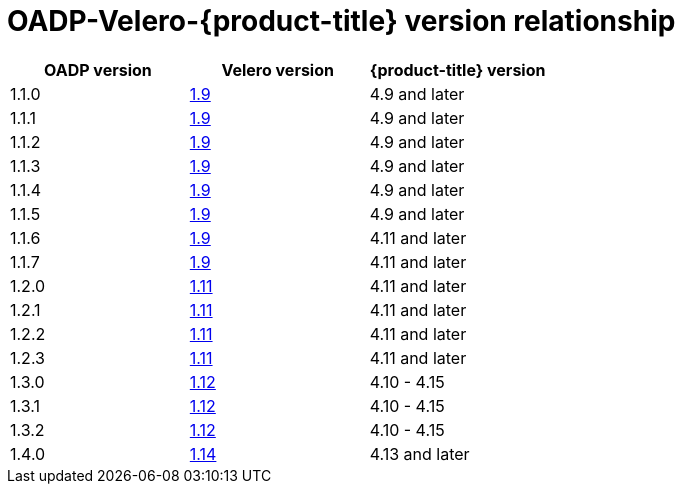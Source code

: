 :_mod-docs-content-type: CONCEPT
[id="velero-oadp-version-relationship_{context}"]
= OADP-Velero-{product-title} version relationship

[cols="3", options="header"]
|===
|OADP version |Velero version |{product-title} version
| 1.1.0 | link:https://{velero-domain}/docs/v1.9]/[1.9] | 4.9 and later
| 1.1.1 | link:https://{velero-domain}/docs/v1.9]/[1.9] | 4.9 and later
| 1.1.2 | link:https://{velero-domain}/docs/v1.9]/[1.9] | 4.9 and later
| 1.1.3 | link:https://{velero-domain}/docs/v1.9]/[1.9] | 4.9 and later
| 1.1.4 | link:https://{velero-domain}/docs/v1.9]/[1.9] | 4.9 and later
| 1.1.5 | link:https://{velero-domain}/docs/v1.9]/[1.9] | 4.9 and later
| 1.1.6 | link:https://{velero-domain}/docs/v1.9]/[1.9] | 4.11 and later
| 1.1.7 | link:https://{velero-domain}/docs/v1.9]/[1.9] | 4.11 and later
| 1.2.0 | link:https://{velero-domain}/docs/v1.11/[1.11] | 4.11 and later
| 1.2.1 | link:https://{velero-domain}/docs/v1.11/[1.11] | 4.11 and later
| 1.2.2 | link:https://{velero-domain}/docs/v1.11/[1.11] | 4.11 and later
| 1.2.3 | link:https://{velero-domain}/docs/v1.11/[1.11] | 4.11 and later
| 1.3.0 | link:https://{velero-domain}/docs/v1.12/[1.12] | 4.10 - 4.15
| 1.3.1 | link:https://{velero-domain}/docs/v1.12/[1.12] | 4.10 - 4.15
| 1.3.2 | link:https://{velero-domain}/docs/v1.12/[1.12] | 4.10 - 4.15
| 1.4.0 | link:https://{velero-domain}/docs/v1.14/[1.14] | 4.13 and later
|===

